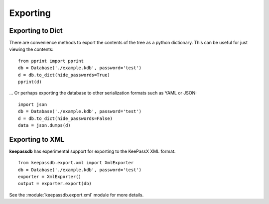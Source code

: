 .. _exporting:

Exporting
*********

Exporting to Dict
=================

There are convenience methods to export the contents of the tree as a python dictionary.  This can be
useful for just viewing the contents::

    from pprint import pprint
    db = Database('./example.kdb', password='test')
    d = db.to_dict(hide_passwords=True)
    pprint(d)
    
... Or perhaps exporting the database to other serialization formats such as YAML or JSON::

    import json
    db = Database('./example.kdb', password='test')
    d = db.to_dict(hide_passwords=False)
    data = json.dumps(d)


Exporting to XML
================

**keepassdb** has experimental support for exporting to the KeePassX XML format. ::

    from keepassdb.export.xml import XmlExporter
    db = Database('./example.kdb', password='test') 
    exporter = XmlExporter()
    output = exporter.export(db)
    
See the :module:`keepassdb.export.xml` module for more details.